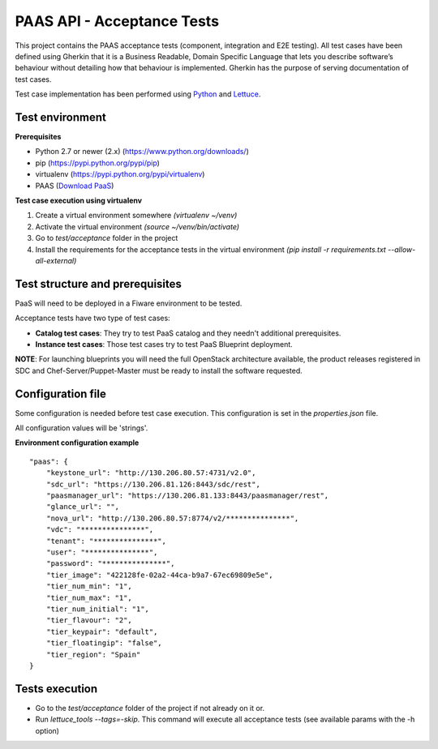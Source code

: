 ===========================
PAAS API - Acceptance Tests
===========================
This project contains the PAAS acceptance tests (component, integration and E2E testing).
All test cases have been defined using Gherkin that it is a Business Readable, Domain Specific Language that lets you
describe software’s behaviour without detailing how that behaviour is implemented.
Gherkin has the purpose of serving documentation of test cases.


Test case implementation has been performed using `Python <http://www.python.org/>`_ and
`Lettuce <http://lettuce.it/>`_.


Test environment
----------------

**Prerequisites**

- Python 2.7 or newer (2.x) (https://www.python.org/downloads/)
- pip (https://pypi.python.org/pypi/pip)
- virtualenv (https://pypi.python.org/pypi/virtualenv)
- PAAS (`Download PaaS <http://catalogue.fi-ware.org/enablers/paas-manager-pegasus/downloads>`_)

**Test case execution using virtualenv**

1. Create a virtual environment somewhere *(virtualenv ~/venv)*
#. Activate the virtual environment *(source ~/venv/bin/activate)*
#. Go to *test/acceptance* folder in the project
#. Install the requirements for the acceptance tests in the virtual environment *(pip install -r requirements.txt --allow-all-external)*


Test structure and prerequisites
---------------------------------

PaaS will need to be deployed in a Fiware environment to be tested.

Acceptance tests have two type of test cases:

- **Catalog test cases**: They try to test PaaS catalog and they needn't additional prerequisites.
- **Instance test cases**: Those test cases try to test PaaS Blueprint deployment.

**NOTE**: For launching blueprints you will need the full OpenStack architecture available, the product releases 
registered in SDC and Chef-Server/Puppet-Master must be ready to install the software requested.


Configuration file
------------------
Some configuration is needed before test case execution. This configuration is set in the *properties.json* file.

All configuration values will be 'strings'.

**Environment configuration example** ::

    "paas": {
        "keystone_url": "http://130.206.80.57:4731/v2.0",
        "sdc_url": "https://130.206.81.126:8443/sdc/rest",
        "paasmanager_url": "https://130.206.81.133:8443/paasmanager/rest",
        "glance_url": "",
        "nova_url": "http://130.206.80.57:8774/v2/***************",
        "vdc": "***************",
        "tenant": "***************",
        "user": "***************",
        "password": "***************",
        "tier_image": "422128fe-02a2-44ca-b9a7-67ec69809e5e",
        "tier_num_min": "1",
        "tier_num_max": "1",
        "tier_num_initial": "1",
        "tier_flavour": "2",
        "tier_keypair": "default",
        "tier_floatingip": "false",
        "tier_region": "Spain"
    }


Tests execution
---------------
- Go to the *test/acceptance* folder of the project if not already on it or.
- Run *lettuce_tools --tags=-skip*. This command will execute all acceptance tests (see available params with the -h option)
